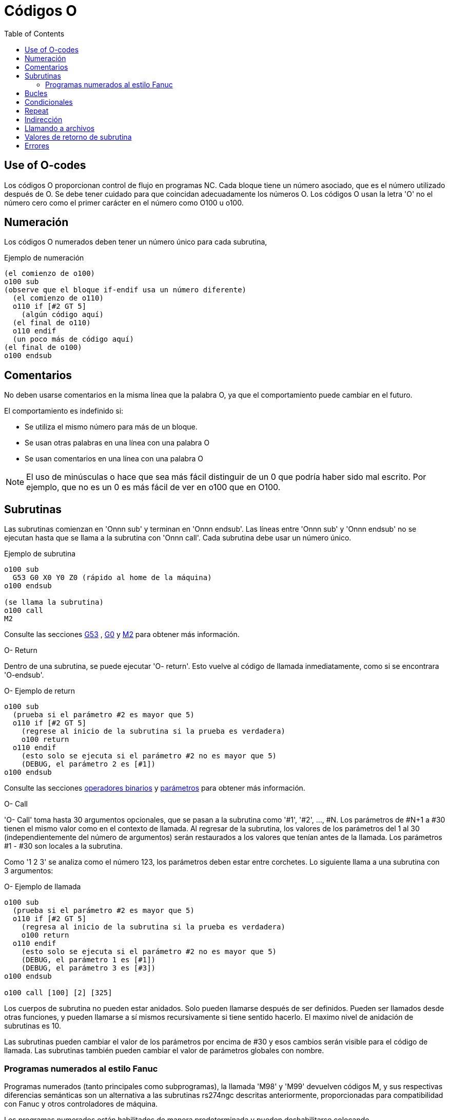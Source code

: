 :lang: es
:toc:

[[cha:o-codes]]
= Códigos O(((Códigos O)))

// Custom lang highlight
// must come after the doc title, to work around a bug in asciidoc 8.6.6
:ini: {basebackend@docbook:'':ini}
:hal: {basebackend@docbook:'':hal}
:ngc: {basebackend@docbook:'':ngc}

== Use of O-codes

Los códigos O proporcionan control de flujo en programas NC. Cada bloque tiene un
número asociado, que es el número utilizado después de O. Se debe tener cuidado
para que coincidan adecuadamente los números O. Los códigos O usan la letra 'O' no el
número cero como el primer carácter en el número como O100 u o100.

== Numeración

Los códigos O numerados deben tener un número único para cada subrutina,

.Ejemplo de numeración
----
(el comienzo de o100)
o100 sub
(observe que el bloque if-endif usa un número diferente)
  (el comienzo de o110)
  o110 if [#2 GT 5]
    (algún código aquí)
  (el final de o110)
  o110 endif
  (un poco más de código aquí)
(el final de o100)
o100 endsub
----

[[ocode:comments]]
== Comentarios(((Comments)))

No deben usarse comentarios en la misma línea que la palabra O, ya que el comportamiento puede
cambiar en el futuro.

El comportamiento es indefinido si:

* Se utiliza el mismo número para más de un bloque.
* Se usan otras palabras en una línea con una palabra O
* Se usan comentarios en una línea con una palabra O

[NOTE]
El uso de minúsculas o hace que sea más fácil distinguir de un 0
que podría haber sido mal escrito. Por ejemplo, que no es un 0 es más fácil de
ver en o100 que en O100.

[[ocode:subroutines]]
== Subrutinas(((Subrutinas)))

Las subrutinas comienzan en 'Onnn sub' y terminan en 'Onnn endsub'. Las líneas entre
'Onnn sub' y 'Onnn endsub' no se ejecutan hasta que se llama a la subrutina
con 'Onnn call'. Cada subrutina debe usar un número único.

.Ejemplo de subrutina
----
o100 sub
  G53 G0 X0 Y0 Z0 (rápido al home de la máquina)
o100 endsub

(se llama la subrutina)
o100 call
M2
----

Consulte las secciones <<gcode:g53,G53>> , <<gcode:g0,G0>> y <<mcode:m2-m30,M2>> para obtener más información.

.O- Return
Dentro de una subrutina, se puede ejecutar 'O- return'. Esto vuelve al código de llamada
inmediatamente, como si se encontrara 'O-endsub'.

.O- Ejemplo de return
----
o100 sub
  (prueba si el parámetro #2 es mayor que 5)
  o110 if [#2 GT 5]
    (regrese al inicio de la subrutina si la prueba es verdadera)
    o100 return
  o110 endif
    (esto solo se ejecuta si el parámetro #2 no es mayor que 5)
    (DEBUG, el parámetro 2 es [#1])
o100 endsub
----

Consulte las secciones <<gcode:binary-operators,operadores binarios>> y <<sec:overview-parameters,parámetros>> para obtener más información.

.O- Call
'O- Call' toma hasta 30 argumentos opcionales, que se pasan a la subrutina
como '#1', '#2', ..., #N. Los parámetros de #N+1 a #30 tienen el mismo
valor como en el contexto de llamada. Al regresar de la subrutina, los valores de
los parámetros del 1 al 30 (independientemente del número de argumentos)
serán restaurados a los valores que tenían antes de la llamada. Los parámetros #1 - #30
son locales a la subrutina.

Como '1 2 3' se analiza como el número 123, los parámetros deben estar
entre corchetes. Lo siguiente llama a una subrutina con 3 argumentos:

.O- Ejemplo de llamada
----
o100 sub
  (prueba si el parámetro #2 es mayor que 5)
  o110 if [#2 GT 5]
    (regresa al inicio de la subrutina si la prueba es verdadera)
    o100 return
  o110 endif
    (esto solo se ejecuta si el parámetro #2 no es mayor que 5)
    (DEBUG, el parámetro 1 es [#1])
    (DEBUG, el parámetro 3 es [#3])
o100 endsub

o100 call [100] [2] [325]
----

Los cuerpos de subrutina no pueden estar anidados. Solo pueden llamarse después
de ser definidos. Pueden ser llamados desde otras funciones, y pueden llamarse
a sí mismos recursivamente si tiene sentido hacerlo. El maximo
nivel de anidación de subrutinas es 10.

Las subrutinas pueden cambiar el valor de los parámetros por encima de #30 y esos cambios
serán visible para el código de llamada. Las subrutinas también pueden cambiar el valor de
parámetros globales con nombre.

[[ocode:fanuc-style-programs]]
=== Programas numerados al estilo Fanuc(((Subrutinas, M98, M99)))

Programas numerados (tanto principales como subprogramas), la llamada 'M98' y
'M99' devuelven códigos M, y sus respectivas diferencias semánticas son un
alternativa a las subrutinas rs274ngc descritas anteriormente, proporcionadas para
compatibilidad con Fanuc y otros controladores de máquina.

Los programas numerados están habilitados de manera predeterminada y pueden deshabilitarse
colocando `DISABLE_FANUC_STYLE_SUB = 1` en la sección `[RS274NGC]` del archivo `.ini`.

[NOTE]
Las definiciones y llamadas principales y subprogramas numerados difieren de
rs274ngc tradicional tanto en sintaxis como en ejecución. Para reducir la
posibilidad de confusión, el intérprete generará un error si
las definiciones de un estilo se mezclan con las llamadas de otro.

.Ejemplo simple de subprograma numerado
[source,{ngc}]
----
o1 (Ejemplo 1)		; Programa principal 1, "Ejemplo 1"
M98 P100			; Llama al subprograma 100
M30					; Fin del programa principal

o100				; Comienzo del subprograma 100
  G53 G0 X0 Y0 Z0	; Rápido a home máquina
M99					; Regresar del subprograma 100
----

.`o1 (Título)`
El bloque inicial opcional del programa principal le da al programa principal
el número `1`. Algunos controladores tratan un seguiente
comentario opcional entre paréntesis como título del programa, `Ejemplo 1` en este ejemplo,
pero esto no tiene un significado especial en el intérprete rs274ngc.

.`M98 P- <L\->`
Llama a un subprograma numerado. El bloque `M98 P100` es análogo a la
sintaxis tradicional `o100 call`, pero solo se puede usar para llamar a un
subprograma numerado definido con `o100` ...` M99`. Una palabra
opcional 'L'- especifica un recuento de bucles.

.`M30`
El programa principal debe terminarse con `M02` o `M30` (o `M99`; consulte
abajo).

.`O-` Inicio de definición de subprograma
Marca el inicio de una definición de subprograma numerado. El bloque `O100`
es similar a `o100 sub`, excepto que debe colocarse más adelante en el
archivo que el bloque de llamada `M98 P100`.

.`M99` Return de la subrutina numerada
El bloque `M99` es análogo a la sintaxis tradicional` o100 endsub`,
pero solo puede terminar un programa numerado (`o100` en este ejemplo),
y no puede terminar una subrutina que comience con sintaxis `o100 sub`.

La llamada de subprograma `M98` difiere de rs274ngc `O call` en lo
siguiente:

* El subprograma numerado debe seguir la llamada `M98` en el archivo de programa.
  El intérprete arrojará un error si el subprograma precede al bloque de llamada.
* Los parámetros `#1`,` #2`, ..., `#30` son globales y accesibles en
  subprogramas numerados, similares a los parámetros numerados más altos en
  llamadas de estilo tradicional. Modificaciones a estos parámetros dentro de un
  el subprograma son modificaciones globales y persistirán después del retorno de
  subprograma.
* Las llamadas `M98` a subprograma no tienen valor de retorno.
* Los bloques de llamadas del subprograma `M98` pueden contener una palabra L opcional
  especificando un recuento de repetición de bucle. Sin la palabra L, el subprograma
  se ejecutará solo una vez (equivalente a `M98 L1`). Un bloque `M98 L0`
  no ejecutará el subprograma.

En casos raros, el código `M99` puede usarse para terminar el programa principal,
donde indica un 'programa sin fin'. Cuando el
el intérprete alcanza un `M99` en el programa principal, saltará de nuevo al
comienzo del archivo y reanudara la ejecución en la primera línea.
Un ejemplo de un programa sin fin es en un ciclo de calentamiento de la máquina; una
bloque final de programa con eliminacion `/M30` puede usarse para detener el ciclo
en un punto ordenado cuando el operador está listo.

.Ejemplo completo de subprograma numerado
[source,{ngc}]
----
O1                             ; Programa principal 1
  #1 = 0
  (PRINT,X MAIN BEGIN:  1=#1)
  M98 P100 L5                  ; Llame al subprograma 100
  (PRINT,X MAIN END:  1=#1)
M30                            ; Fin del programa principal

O100                           ; Subprograma 100
  #1 = [#1 + 1]
  M98 P200 L5                  ; Llamada a subprograma 200
  (PRINT,>> O100:  #1)
M99                            ; Return desde Subprograma 100

O200                           ; Subprograma 200
  #1 = [#1 + 0.01]
  (PRINT,>>>> O200:  #1)
M99                            ; Return desde Subprograma 200
----

En este ejemplo, el parámetro `#1` se inicializa a `0`. El subprograma
`O100` se llama cinco veces en un bucle. Anidado dentro de cada llamada a
`O100`, el subprograma `O200` se llama cinco veces en un ciclo; 25 veces en
total.

Tenga en cuenta que el parámetro `#1` es global. Al final del programa principal,
después de las actualizaciones dentro de `O100` y` O200`, su valor será igual a `5.25`.

[[ocode:looping]]
== Bucles(((Subrutinas, bucles)))

El 'bucle while' tiene dos estructuras: 'while/endwhile' y 'do/while'.
En cada caso, el ciclo se cierra cuando la condición 'while' se evalúa como
falso. La diferencia es cuando se realiza la condición de prueba. El bucle 'do/while'
ejecuta el código en el bucle y luego verifica la condición de prueba.
El bucle 'while/endwhile' hace la prueba primero.

.Ejemplo While/Endwhile
----
(dibuja una forma de diente de sierra)
G0 X1 Y0 (mover a la posición inicial)
#1 = 0 (asigne al parámetro # 1 el valor de 0)
F25 (establecer una velocidad de alimentación)
o101 while [#1 LT 10]
  G1 X0
  G1 Y[#1/10] X1
  #1 = [#1+1] (incrementar el contador de prueba)
o101 endwhile
M2 (final del programa)
----

.Ejemplo Do/While
----
#1 = 0 (asigne al parámetro # 1 el valor de 0)
o100 do
  (debug, parámetro 1 = #1)
  o110 if [#1 EQ 2]
    #1 = 3 (asigne el valor de 3 al parámetro #1)
    (msg, #1 se le ha asignado el valor de 3)
    o100 continue (saltar al inicio del bucle)
  o110 endif
  (algún código aquí)
  #1 = [#1+1] (incrementar el contador de prueba)
o100 while [#1 LT 3]
(msg, bucle hecho!)
M2
----

Dentro de un ciclo while, 'O- break' sale inmediatamente del ciclo, y 'O- continue' salta 
inmediatamente a la próxima evaluación de la condición 'while'.
Si aún es cierta, el ciclo comienza nuevamente en la parte superior. Si
es falsa, sale del bucle.

[[ocode:conditional]]
== Condicionales(((Subrutinas, bucles condicionales)))

El condicional 'if' consiste en un grupo de declaraciones con el mismo número 'o'
que comienzan con 'if' y terminan con 'endif'. Condiciones opcionales 'elseif' y 'else'
puede estar entre el inicio 'if' y el final 'endif'.

Si el condicional 'if' se evalúa como verdadero, entonces  se ejecuta el grupo de declaraciones
siguiendo al 'if' hasta la siguiente línea condicional.

Si el condicional 'if' se evalúa como falso, entonces las condiciones 'elseif' son
evaluadas en orden hasta que una evalúa como verdadera. Si la condición 'elseif' es
cierta entonces se ejecutan las declaraciones que siguen al 'elseif' hasta el próximo condicional.
Si ninguna de las condiciones 'if' o 'elseif' se evalúa como verdadera,
entonces se ejecutan las declaraciones que siguen al 'else'. Cuando una condición es
evaluada como verdadero, no se evalúan más condiciones en el grupo.

.Ejemplo If / Endif
----
(si el parámetro #31 es igual a 3, configure S2000)
o101 if [#31 EQ 3]
  S2000
o101 endif
----

.Ejemplo If ElseIf Else EndIf
----
(si el parámetro #2 es mayor que 5, configure F100)
o102 if [#2 GT 5]
  F100
o102 elseif [#2 LT 2]
(de lo contrario, si el parámetro #2 es menor que 2, configure F200)
  F200
(de lo contrario, si el parámetro #2 es de 2 al 5, configure F150)
o102 else
  F150
o102 endif
----

Se pueden probar varias condiciones mediante declaraciones 'elseif' hasta que
la ruta 'else' finalmente se ejecuta si todas las condiciones anteriores son falsas:

.Ejemplo If Elseif Else Endif
----
(si el parámetro #2 es mayor que 5, configure F100)
O102 if [#2 GT 5]
  F100
(de lo contrario, si el parámetro #2 es inferior a 2, configure F200)
O102 elseif [#2 LT 2]
  F20
(el parámetro #2 está entre 2 y 5)
O102 else
  F200
O102 endif
----

[[ocode:repeat]]
== Repeat(((Subrutinas, repetir bucle)))

'repeat' ejecutará las declaraciones dentro de
repeat/endrepeat el número especificado de veces. El ejemplo muestra cómo
puede fresar una serie diagonal de formas a partir de la presente
posición.

.Ejemplo de 'repeat'
----
(Fresar 5 formas diagonales)
G91 (modo incremental)
o103 repeat [5]
... (inserte el código de fresado aquí)
G0 X1 Y1 (movimiento diagonal a la siguiente posición)
o103 endrepeat
G90 (modo absoluto)
----

[[ocode:indirection]]
== Indirección(((Indirección)))

El O-número puede ser dado por un parámetro y/o cálculo.

.Ejemplo de Indirección
----
o[#101+2] call
----

.Calculando valores en O-palabras
Para obtener más información sobre los valores, consulte las siguientes secciones

* <<sec:overview-parameters,parámetros>>
* <<gcode:expressions,expresiones>>
* <<gcode:binary-operators,operadores binarios>>
* <<gcode:functions,funciones>>

[[ocode:calling-files]]
== Llamando a archivos(((Archivos de llamada)))

Para llamar a un archivo separado con una subrutina, nombre el archivo igual que
su llamada e incluya un sub y endub en el archivo. El archivo debe estar en el
directorio señalado por 'PROGRAM_PREFIX' o 'SUBROUTINE_PATH' en el archivo ini.
El nombre del archivo puede incluir *letras minúsculas*, números, guiones y guiones bajos
solamente. Un archivo de subrutina con nombre solo puede contener una única definición de subrutina.

.Ejemplo de archivo con nombre
----
o<myfile> call
----

.Ejemplo de archivo numerado
----
o123 call
----

En el archivo llamado, debe incluir el sub y el endsub oxxx y el
archivo debe ser un archivo válido.

.Ejemplo de archivo llamado
----
(nombre de archivo myfile.ngc)
o<myfile> sub
  (código aquí)
o<myfile> endsub
M2
----

[NOTE]
Los nombres de los archivos son solo letras minúsculas, por lo que 'o <MyFile>' se convierte en 'o <myfile>'
por el intérprete. Más información sobre la ruta de búsqueda y las opciones para
la ruta de búsqueda se encuentra en la sección de configuración INI.

== Valores de retorno de subrutina(((Valores de retorno)))

Las subrutinas pueden devolver opcionalmente un valor mediante una expresión opcional en
una declaración 'endsub' o 'return'.

.Ejemplo de valor de retorno
----
o123 return [#2 *5]
...
o123 endub [3 * 4]
----

Un valor de retorno de subrutina se almacena en el 
<<gcode:predefined-named-parameters, parámetro con nombre predefinido>> '#<_value>' y
el parámetro predefinido '#<_value_returned>' se establece en 1, para indicar que
se ha devuelto un valor. Ambos parámetros son globales y se borran solo
antes de la próxima llamada de subrutina.

[[ocode:errors]]
== Errores(((Errores de código O)))

Las siguientes declaraciones provocan un mensaje de error y abortan el
interprete:

- un `return` o` endsub` no dentro de una subdefinición
- una etiqueta en 'repeat' que se define en otra parte
- una etiqueta en `while` que se define en otro lugar y no se refiere a un` do`
- una etiqueta en `if` definida en otra parte
- una etiqueta indefinida en `else` o` elseif`
- una etiqueta en `else`,` elseif` o `endif` no apunta a un` if` coincidente
- una etiqueta en `break` o` continue` que no apunta a una coincidencia `while` o` do`
- una etiqueta en `endrepeat` o` endwhile` sin hacer referencia a un `while` o` repeat` correspondiente

Para hacer estos errores advertencias no fatales en stderr, establezca el bit 0x20 en
la opción mask [[RS274NGC]FEATURE=` del .ini.

// vim: set syntax = asciidoc:
